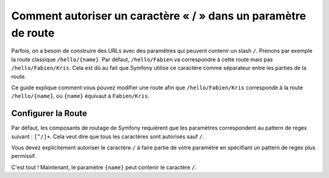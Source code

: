 .. index::
   single: Routage; Autoriser un / dans un paramètre de route

Comment autoriser un caractère « / » dans un paramètre de route
===============================================================

Parfois, on a besoin de construire des URLs avec des paramètres qui
peuvent contenir un slash ``/``. Prenons par exemple la route classique
``/hello/{name}``. Par défaut, ``/hello/Fabien`` va correspondre à cette
route mais pas ``/hello/Fabien/Kris``. Cela est dû au fait que Symfony
utilise ce caractère comme séparateur entre les parties de la route.

Ce guide explique comment vous pouvez modifier une route afin que
``/hello/Fabien/Kris`` corresponde à la route ``/hello/{name}``, où ``{name}``
équivaut à ``Fabien/Kris``.

Configurer la Route
-------------------

Par défaut, les composants de routage de Symfony requièrent que les paramètres
correspondent au pattern de regex suivant : ``[^/]+``. Cela veut dire que tous
les caractères sont autorisés sauf ``/``.

Vous devez explicitement autoriser le caractère ``/`` à faire partie de votre
paramètre en spécifiant un pattern de regex plus permissif.

.. configuration-block::

    .. code-block:: yaml

        _hello:
            pattern: /hello/{name}
            defaults: { _controller: AcmeDemoBundle:Demo:hello }
            requirements:
                name: ".+"

    .. code-block:: xml

        <?xml version="1.0" encoding="UTF-8" ?>

        <routes xmlns="http://symfony.com/schema/routing"
            xmlns:xsi="http://www.w3.org/2001/XMLSchema-instance"
            xsi:schemaLocation="http://symfony.com/schema/routing http://symfony.com/schema/routing/routing-1.0.xsd">

            <route id="_hello" pattern="/hello/{name}">
                <default key="_controller">AcmeDemoBundle:Demo:hello</default>
                <requirement key="name">.+</requirement>
            </route>
        </routes>

    .. code-block:: php

        use Symfony\Component\Routing\RouteCollection;
        use Symfony\Component\Routing\Route;

        $collection = new RouteCollection();
        $collection->add('_hello', new Route('/hello/{name}', array(
            '_controller' => 'AcmeDemoBundle:Demo:hello',
        ), array(
            'name' => '.+',
        )));

        return $collection;

    .. code-block:: php-annotations

        use Sensio\Bundle\FrameworkExtraBundle\Configuration\Route;

        class DemoController
        {
            /**
             * @Route("/hello/{name}", name="_hello", requirements={"name" = ".+"})
             */
            public function helloAction($name)
            {
                // ...
            }
        }

C'est tout ! Maintenant, le paramètre ``{name}`` peut contenir le caractère ``/``.